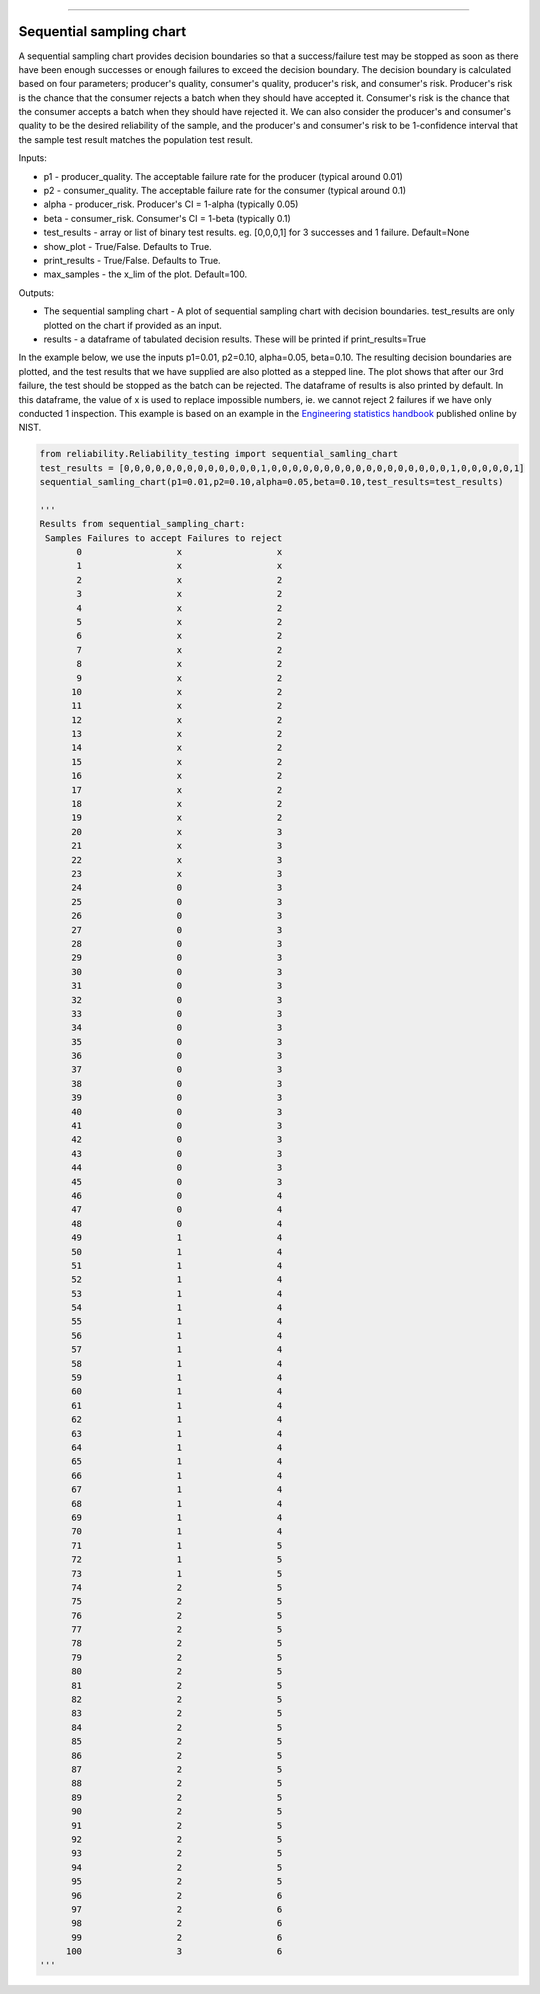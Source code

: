.. image:: images/logo.png

-------------------------------------

Sequential sampling chart
'''''''''''''''''''''''''

A sequential sampling chart provides decision boundaries so that a success/failure test may be stopped as soon as there have been enough successes or enough failures to exceed the decision boundary. The decision boundary is calculated based on four parameters; producer's quality, consumer's quality, producer's risk, and consumer's risk. Producer's risk is the chance that the consumer rejects a batch when they should have accepted it. Consumer's risk is the chance that the consumer accepts a batch when they should have rejected it. We can also consider the producer's and consumer's quality to be the desired reliability of the sample, and the producer's and consumer's risk to be 1-confidence interval that the sample test result matches the population test result.

Inputs:

-   p1 - producer_quality. The acceptable failure rate for the producer (typical around 0.01)
-   p2 - consumer_quality. The acceptable failure rate for the consumer (typical around 0.1)
-   alpha - producer_risk. Producer's CI = 1-alpha (typically 0.05)
-   beta - consumer_risk. Consumer's CI = 1-beta (typically 0.1)
-   test_results - array or list of binary test results. eg. [0,0,0,1] for 3 successes and 1 failure. Default=None
-   show_plot - True/False. Defaults to True.
-   print_results - True/False. Defaults to True.
-   max_samples - the x_lim of the plot. Default=100.

Outputs:

-   The sequential sampling chart - A plot of sequential sampling chart with decision boundaries. test_results are only plotted on the chart if provided as an input.
-   results - a dataframe of tabulated decision results. These will be printed if print_results=True

In the example below, we use the inputs p1=0.01, p2=0.10, alpha=0.05, beta=0.10. The resulting decision boundaries are plotted, and the test results that we have supplied are also plotted as a stepped line. The plot shows that after our 3rd failure, the test should be stopped as the batch can be rejected. The dataframe of results is also printed by default. In this dataframe, the value of x is used to replace impossible numbers, ie. we cannot reject 2 failures if we have only conducted 1 inspection. This example is based on an example in the `Engineering statistics handbook <https://itl.nist.gov/div898/handbook/pmc/section2/pmc26.htm>`_ published online by NIST.

.. code:: python

    from reliability.Reliability_testing import sequential_samling_chart
    test_results = [0,0,0,0,0,0,0,0,0,0,0,0,0,1,0,0,0,0,0,0,0,0,0,0,0,0,0,0,0,0,0,1,0,0,0,0,0,1]
    sequential_samling_chart(p1=0.01,p2=0.10,alpha=0.05,beta=0.10,test_results=test_results)

    '''
    Results from sequential_sampling_chart:
     Samples Failures to accept Failures to reject
           0                  x                  x
           1                  x                  x
           2                  x                  2
           3                  x                  2
           4                  x                  2
           5                  x                  2
           6                  x                  2
           7                  x                  2
           8                  x                  2
           9                  x                  2
          10                  x                  2
          11                  x                  2
          12                  x                  2
          13                  x                  2
          14                  x                  2
          15                  x                  2
          16                  x                  2
          17                  x                  2
          18                  x                  2
          19                  x                  2
          20                  x                  3
          21                  x                  3
          22                  x                  3
          23                  x                  3
          24                  0                  3
          25                  0                  3
          26                  0                  3
          27                  0                  3
          28                  0                  3
          29                  0                  3
          30                  0                  3
          31                  0                  3
          32                  0                  3
          33                  0                  3
          34                  0                  3
          35                  0                  3
          36                  0                  3
          37                  0                  3
          38                  0                  3
          39                  0                  3
          40                  0                  3
          41                  0                  3
          42                  0                  3
          43                  0                  3
          44                  0                  3
          45                  0                  3
          46                  0                  4
          47                  0                  4
          48                  0                  4
          49                  1                  4
          50                  1                  4
          51                  1                  4
          52                  1                  4
          53                  1                  4
          54                  1                  4
          55                  1                  4
          56                  1                  4
          57                  1                  4
          58                  1                  4
          59                  1                  4
          60                  1                  4
          61                  1                  4
          62                  1                  4
          63                  1                  4
          64                  1                  4
          65                  1                  4
          66                  1                  4
          67                  1                  4
          68                  1                  4
          69                  1                  4
          70                  1                  4
          71                  1                  5
          72                  1                  5
          73                  1                  5
          74                  2                  5
          75                  2                  5
          76                  2                  5
          77                  2                  5
          78                  2                  5
          79                  2                  5
          80                  2                  5
          81                  2                  5
          82                  2                  5
          83                  2                  5
          84                  2                  5
          85                  2                  5
          86                  2                  5
          87                  2                  5
          88                  2                  5
          89                  2                  5
          90                  2                  5
          91                  2                  5
          92                  2                  5
          93                  2                  5
          94                  2                  5
          95                  2                  5
          96                  2                  6
          97                  2                  6
          98                  2                  6
          99                  2                  6
         100                  3                  6 
    '''

.. image:: images/sequential_sampling_chart.png
